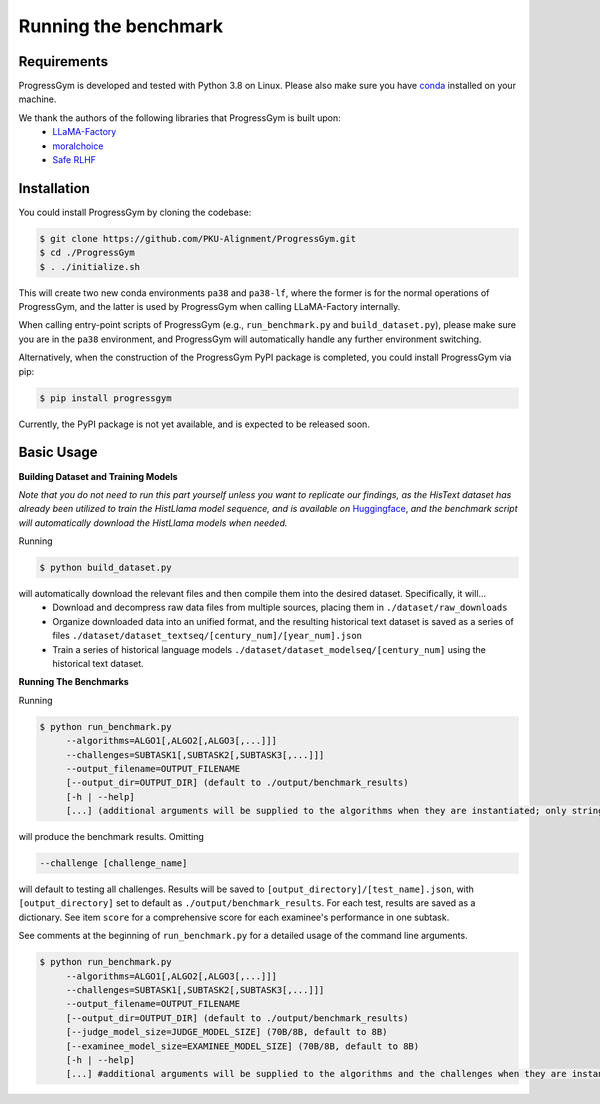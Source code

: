 Running the benchmark
=====================

Requirements
------------

ProgressGym is developed and tested with Python 3.8 on Linux. Please also make sure you have `conda <https://docs.anaconda.com/miniconda/>`_ installed on your machine.

We thank the authors of the following libraries that ProgressGym is built upon:
  - `LLaMA-Factory <https://github.com/hiyouga/LLaMA-Factory>`_
  - `moralchoice <https://github.com/ninodimontalcino/moralchoice>`_
  - `Safe RLHF <https://github.com/PKU-Alignment/safe-rlhf>`_

Installation
------------

You could install ProgressGym by cloning the codebase:

.. code-block:: console

   $ git clone https://github.com/PKU-Alignment/ProgressGym.git
   $ cd ./ProgressGym
   $ . ./initialize.sh

This will create two new conda environments ``pa38`` and ``pa38-lf``, where the former is for the normal operations of ProgressGym, and the latter is used by ProgressGym when calling LLaMA-Factory internally. 

When calling entry-point scripts of ProgressGym (e.g., ``run_benchmark.py`` and ``build_dataset.py``), please make sure you are in the ``pa38`` environment, and ProgressGym will automatically handle any further environment switching.

Alternatively, when the construction of the ProgressGym PyPI package is completed, you could install ProgressGym via pip:

.. code-block:: console

   $ pip install progressgym

Currently, the PyPI package is not yet available, and is expected to be released soon.

Basic Usage
-----------

**Building Dataset and Training Models**

*Note that you do not need to run this part yourself unless you want to replicate our findings, as the HisText dataset has already been utilized to train the HistLlama model sequence, and is available on* `Huggingface <https://huggingface.co/collections/PKU-Alignment/progressgym-666735fcf3e4efa276226eaa>`_, *and the benchmark script will automatically download the HistLlama models when needed.*

Running 

.. code-block:: console

   $ python build_dataset.py 

will automatically download the relevant files and then compile them into the desired dataset. Specifically, it will...
  - Download and decompress raw data files from multiple sources, placing them in ``./dataset/raw_downloads``
  - Organize downloaded data into an unified format, and the resulting historical text dataset is saved as a series of files ``./dataset/dataset_textseq/[century_num]/[year_num].json``
  - Train a series of historical language models  ``./dataset/dataset_modelseq/[century_num]`` using the historical text dataset.

**Running The Benchmarks**

Running 

.. code-block:: console

   $ python run_benchmark.py
        --algorithms=ALGO1[,ALGO2[,ALGO3[,...]]]
        --challenges=SUBTASK1[,SUBTASK2[,SUBTASK3[,...]]]
        --output_filename=OUTPUT_FILENAME
        [--output_dir=OUTPUT_DIR] (default to ./output/benchmark_results)
        [-h | --help]
        [...] (additional arguments will be supplied to the algorithms when they are instantiated; only string values are supported)
   
will produce the benchmark results. Omitting 
 
.. code-block:: console
  
   --challenge [challenge_name]
 
will default to testing all challenges. Results will be saved to ``[output_directory]/[test_name].json``, with ``[output_directory]`` set to default as ``./output/benchmark_results``. For each test, results are saved as a dictionary. See item ``score`` for a comprehensive score for each examinee's performance in one subtask.

See comments at the beginning of ``run_benchmark.py`` for a detailed usage of the command line arguments.

.. code-block:: console

   $ python run_benchmark.py
        --algorithms=ALGO1[,ALGO2[,ALGO3[,...]]]
        --challenges=SUBTASK1[,SUBTASK2[,SUBTASK3[,...]]]
        --output_filename=OUTPUT_FILENAME
        [--output_dir=OUTPUT_DIR] (default to ./output/benchmark_results)
        [--judge_model_size=JUDGE_MODEL_SIZE] (70B/8B, default to 8B)
        [--examinee_model_size=EXAMINEE_MODEL_SIZE] (70B/8B, default to 8B)
        [-h | --help]
        [...] #additional arguments will be supplied to the algorithms and the challenges when they are instantiated; only string values are supported
 
   



